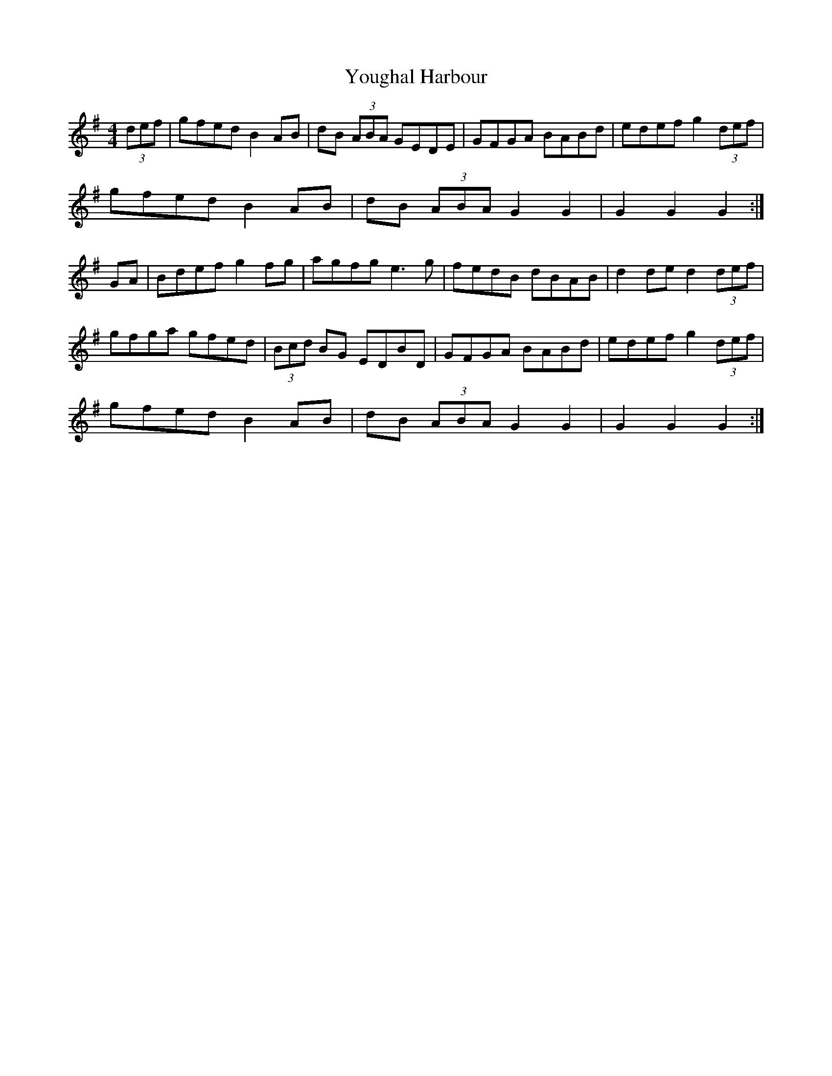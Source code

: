 X:35
T:Youghal Harbour
R:hornpipe
M:4/4
L:1/8
K:G
(3def | gfed B2AB | dB (3ABA GEDE | GFGA BABd | edef g2 (3def |
gfed B2AB | dB (3ABA G2G2 | G2 G2 G2 :|
GA | Bdef g2fg | agfg e3g | fedB dBAB | d2de d2 (3def |
gfga gfed | (3Bcd BG EDBD | GFGA BABd | edef g2 (3def |
gfed B2AB | dB (3ABA G2G2 | G2 G2 G2 :|
